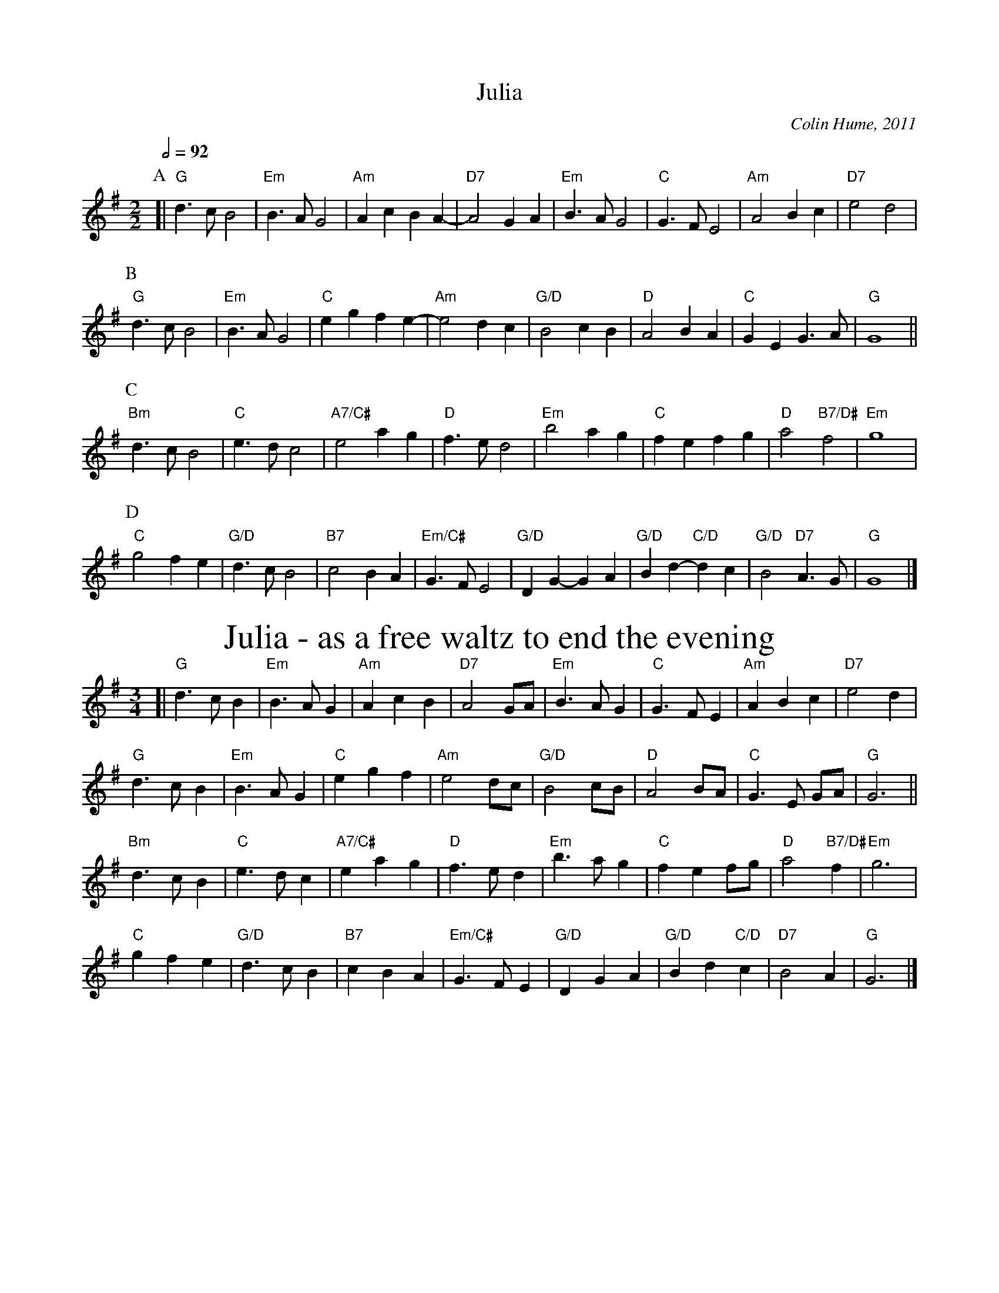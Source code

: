 X:380
T:Julia
C:Colin Hume, 2011
N:For Julia Day on her 50th birthday.
L:1/4
M:2/2
Q:1/2=92
S:Colin Hume's website,  colinhume.com  - chords can also be printed below the stave.
%%MIDI chordname 7sus 0 5 7 10
%%subtitlefont Times-Roman 28
%%MIDI program 74
%%MIDI gchord b3c
%%MIDI chordprog 54
%%MIDI bassprog 54
%%MIDI chordvol 80
%%MIDI bassvol 60
K:G
P:A
[| "G"d3/c/ B2 | "Em"B3/A/ G2 | "Am"Ac BA- | "D7"A2 GA | "Em"B3/A/ G2 | "C"G3/F/ E2 | "Am"A2 Bc | "D7"e2 d2 |
P:B
"G"d3/c/ B2 | "Em"B3/A/ G2 | "C"eg fe- | "Am"e2 dc | "G/D"B2 cB | "D"A2 BA | "C"GE G3/A/ | "G"G4 ||
P:C
"Bm"d3/c/ B2 | "C"e3/d/ c2 | "A7/C#"e2 ag | "D"f3/e/ d2 | "Em"b2 ag | "C"fe fg | "D"a2 "B7/D#"f2 | "Em"g4 |
P:D
"C"g2 fe | "G/D"d3/c/ B2 | "B7"c2 BA | "Em/C#"G3/F/ E2 | "G/D"DG- GA | "G/D"Bd- "C/D"d c | "G/D"B2 "D7"A3/G/ | "G"G4 |]
N:Replace by blank line and X field
T:Julia - as a free waltz to end the evening
M:3/4
%%MIDI beat 100 95 80
%%MIDI program 43
%%MIDI chordprog 50
%%MIDI bassprog 50
%%printtempo 0
Q:1/4=120
K:G
[| "G"d3/c/B | "Em"B3/A/G | "Am"AcB | "D7"A2 G/A/ | "Em"B3/A/ G | "C"G3/F/ E | "Am"ABc | "D7"e2d |
"G"d3/c/B | "Em"B3/A/G | "C"egf | "Am"e2 d/c/ | "G/D"B2 c/B/ | "D"A2 B/A/ | "C"G3/E/ G/A/ | "G"G3 ||
"Bm"d3/c/B | "C"e3/d/c | "A7/C#"eag | "D"f3/e/ d | "Em"b3/a/g | "C"fe f/g/ | "D"a2 "B7/D#"f | "Em"g3 |
"C"gfe | "G/D"d3/c/B | "B7"cBA | "Em/C#"G3/F/E | "G/D"DGA | "G/D"Bd "C/D"c | "D7"B2 A | "G"G3 |]
